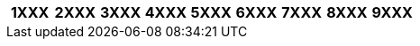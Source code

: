 [width="100%",options="header"]
|===
| 1XXX | 2XXX | 3XXX | 4XXX | 5XXX | 6XXX | 7XXX | 8XXX | 9XXX

| 1000
1001
1002
1003
1004
1005
1006
1007
1008
1009
1010
1011
1012
1014
1015
1017
1018
1019
1020
1022
1023
1024
1025
1026
1027
1028
1029
1030
1031
1032
1033
1034
1035
1036
1037
1038
1039
1040
1041
1042
1043
1044
1045
1046
1047
1052
1053
1054
1055
1058
1059
1061
1062
1063
1066
1068
1070
1071
1072
1073
1076
1077
1078
1080
1081
1082
1083
1084
1085
1088
1090
1091
1092
1093
1094
1095
1096
1097
1098
1110
1112
1113
1114
1115
1116
1117
1121
1122
1123
1124
1125
1126
1127
1128
1131
1132
1134
1135
1136
1141
1142
1143
1144
1145
1146
1147
1148
1149
1162
1163
1164
1165
1166
1167
1168
1169
1170
1172
1173
1174
1175
1176
1180
1182
1183
1184
1185
1186
1187
1188
1189
1195
1196
1197
1200
1201
1202
1203
1204
1205
1206
1207
1208
1209
1211
1212
1213
1214
1215
1216
1217
1218
1219
1220
1222
1223
1224
1225
1226
1227
1228
1231
1232
1233
1234
1236
1237
1239
1240
1241
1242
1243
1244
1245
1246
1247
1248
1251
1252
1253
1254
1255
1256
1257
1258
1260
1261
1262
1263
1264
1265
1266
1267
1268
1269
1270
1271
1272
1273
1274
1275
1276
1277
1278
1279
1281
1283
1284
1285
1286
1287
1288
1290
1291
1292
1293
1294
1295
1296
1297
1298
1299
1302
1303
1304
1305
1306
1307
1308
1312
1313
1315
1316
1317
1318
1321
1322
1323
1324
1325
1326
1329
1337
1338
1341
1342
1343
1344
1345
1346
1347
1348
1350
1352
1353
1354
1355
1356
1357
1358
1372
1373
1374
1375
1376
1377
1400
1401
1404
1405
1406
1407
1408
1409
1410
1412
1413
1415
1416
1417
1418
1420
1421
1422
1423
1424
1425
1426
1427
1428
1429
1430
1431
1432
1433
1434
1435
1436
1437
1438
1439
1440
1441
1442
1443
1445
1446
1450
1452
1453
1454
1462
1463
1464
1468
1470
1473
1474
1475
1482
1483
1484
1485
1486
1489
1509
1510
1512
1513
1514
1515
1521
1522
1523
1524
1525
1526
1527
1528
1529
1530
1532
1533
1534
1535
1536
1537
1538
1541
1542
1543
1544
1545
1551
1552
1553
1554
1555
1562
1563
1564
1565
1566
1567
1568
1580
1583
1584
1585
1586
1587
1588
1589
1595
1607
1608
1609
1610
1611
1612
1613
1614
1615
1616
1617
1618
1619
1623
1624
1625
1626
1627
1628
1630
1632
1633
1634
1635
1636
1637
1638
1642
1643
1644
1645
1646
1647
1648
1649
1651
1652
1653
1654
1656
1657
1658
1659
1660
1661
1663
1665
1666
1667
1669
1670
1673
1674
1675
1676
1677
1678
1679
1680
1681
1682
1683
1684
1685
1686
1687
1688
1689
1690
1691
1692
1694
1695
1696
1697
1699
1700
1712
1713
1714
1715
1716
1717
1718
1719
1720
1721
1722
1723
1724
1725
1726
1727
1728
1730
1731
1732
1733
1734
1735
1736
1737
1738
1740
1741
1742
1744
1745
1746
1747
1748
1749
1752
1753
1754
1756
1757
1762
1763
1772
1773
1774
1775
1776
1782
1783
1784
1785
1786
1787
1788
1789
1791
1792
1793
1794
1795
1796
1797
1800
1801
1802
1803
1804
1805
1806
1807
1808
1809
1811
1814
1815
1816
1817
1818
1820
1822
1823
1824
1832
1833
1844
1845
1846
1847
1852
1853
1854
1856
1860
1862
1863
1864
1865
1866
1867
1868
1869
1870
1871
1872
1873
1874
1875
1880
1882
1884
1885
1890
1891
1892
1893
1895
1896
1897
1898
1899
1902
1903
1904
1905
1906
1907
1908
1911
1912
1913
1914
1918
1919
1920
1921
1922
1923
1925
1926
1927
1928
1929
1932
1933
1934
1936
1937
1938
1941
1942
1943
1944
1945
1946
1947
1948
1950
1951
1955
1957
1958
1961
1962
1963
1964
1965
1966
1967
1968
1969
1971
1972
1973
1974
1975
1976
1977
1978
1981
1982
1983
1984
1985
1986
1987
1988
1991
1992
1993
1994
1996
1997
| 2000
2001
2002
2010
2012
2013
2014
2015
2016
2017
2019
2022
2023
2024
2025
2027
2028
2034
2035
2036
2037
2042
2043
2046
2052
2053
2054
2056
2057
2058
2063
2065
2067
2068
2072
2073
2074
2075
2087
2088
2103
2105
2108
2112
2113
2114
2115
2116
2117
2123
2124
2126
2127
2149
2206
2207
2208
2300
2301
2303
2304
2314
2316
2318
2322
2325
2333
2336
2338
2340
2345
2350
2353
2354
2360
2362
2363
2364
2400
2405
2406
2414
2416
2500
2501
2502
2503
2504
2505
2512
2513
2514
2515
2516
2517
2518
2520
2523
2525
2532
2533
2534
2535
2536
2537
2538
2540
2542
2543
2544
2545
2552
2553
2554
2555
2556
2557
2558
2560
2562
2563
2564
2565
2572
2575
2576
2577
2603
2604
2605
2606
2607
2608
2610
2612
2613
2615
2616
2710
2712
2713
2714
2715
2716
2717
2718
2720
2722
2723
2732
2733
2735
2736
2738
2740
2742
2743
2744
2745
2746
2747
2748
2762
2800
2802
2803
2805
2806
2807
2812
2813
2814
2822
2823
2824
2825
2826
2827
2828
2829
2830
2832
2842
2843
2852
2853
2854
2855
2856
2857
2863
2864
2873
2882
2883
2884
2885
2886
2887
2888
2889
2900
2902
2903
2904
2905
2906
2907
2908
2912
2914
2915
2916
2922
2923
2924
2925
2926
2932
2933
2935
2942
2943
2944
2946
2947
2950
2952
2953
2954
| 3000
3001
3002
3003
3004
3005
3006
3007
3008
3010
3011
3012
3013
3014
3015
3018
3019
3020
3024
3027
3029
3030
3032
3033
3034
3035
3036
3037
3038
3039
3040
3041
3042
3043
3044
3045
3046
3047
3048
3049
3050
3052
3053
3054
3063
3065
3066
3067
3068
3071
3072
3073
3074
3075
3076
3077
3078
3082
3083
3084
3085
3086
3087
3088
3089
3095
3096
3097
3098
3099
3110
3111
3112
3113
3114
3115
3116
3122
3123
3124
3125
3126
3127
3128
3132
3144
3145
3147
3148
3150
3152
3153
3154
3155
3156
3157
3158
3159
3172
3173
3174
3175
3176
3177
3178
3179
3182
3183
3184
3185
3186
3202
3203
3204
3205
3206
3207
3208
3210
3212
3213
3214
3215
3216
3225
3226
3232
3233
3234
3235
3236
3237
3238
3250
3251
3252
3253
3254
3255
3256
3257
3262
3263
3264
3266
3267
3268
3270
3271
3272
3273
3274
3280
3282
3283
3284
3285
3286
3292
3293
3294
3295
3296
3297
3298
3302
3303
3305
3306
3307
3308
3309
3312
3313
3314
3315
3317
3321
3322
3323
3324
3325
3326
3360
3362
3363
3365
3366
3367
3368
3372
3373
3374
3375
3376
3377
3380
3400
3401
3412
3413
3414
3415
3416
3417
3418
3419
3421
3422
3423
3424
3425
3426
3427
3428
3429
3432
3433
3434
3435
3436
3437
3438
3439
3452
3453
3454
3455
3456
3457
3462
3463
3464
3465
3472
3473
3474
3475
3476
3503
3504
3506
3507
3508
3510
3512
3513
3531
3532
3533
3534
3535
3536
3537
3538
3543
3550
3551
3552
3553
3555
3556
3557
3600
3602
3603
3604
3607
3608
3609
3612
3613
3614
3615
3616
3617
3618
3619
3622
3623
3624
3625
3626
3627
3628
3629
3631
3632
3633
3634
3635
3636
3638
3645
3646
3647
3652
3653
3654
3655
3656
3657
3658
3661
3662
3663
3664
3665
3671
3672
3673
3674
3700
3702
3703
3704
3705
3706
3707
3711
3713
3714
3715
3716
3717
3718
3722
3723
3724
3725
3752
3753
3754
3755
3756
3757
3758
3762
3763
3764
3765
3766
3770
3771
3772
3773
3775
3776
3777
3778
3780
3781
3782
3783
3784
3785
3792
3800
3801
3802
3803
3804
3805
3806
3807
3812
3813
3814
3815
3816
3818
3822
3823
3824
3825
3826
3852
3853
3854
3855
3856
3857
3858
3860
3862
3863
3864
3900
3901
3902
3903
3904
3905
3906
3907
3908
3910
3911
3912
3913
3914
3916
3917
3918
3919
3920
3922
3923
3924
3925
3926
3927
3928
3929
3930
3931
3932
3933
3934
3935
3937
3938
3939
3940
3942
3943
3944
3945
3946
3947
3948
3949
3951
3952
3953
3954
3955
3956
3957
3960
3961
3963
3965
3966
3967
3968
3970
3971
3972
3973
3974
3975
3976
3977
3978
3979
3982
3983
3984
3985
3986
3987
3988
3989
3991
3992
3993
3994
3995
3996
3997
3998
3999
| 4000
4001
4002
4005
4009
4010
4018
4019
4020
4030
4031
4039
4040
4041
4042
4051
4052
4053
4054
4055
4056
4057
4058
4059
4070
4075
4089
4091
4101
4102
4103
4104
4105
4106
4107
4108
4112
4114
4115
4116
4117
4118
4123
4124
4125
4126
4127
4132
4133
4142
4143
4144
4145
4146
4147
4148
4153
4202
4203
4204
4206
4207
4208
4222
4223
4224
4225
4226
4227
4228
4229
4232
4233
4234
4242
4243
4244
4245
4246
4247
4252
4253
4254
4302
4303
4304
4305
4310
4312
4313
4314
4315
4316
4317
4322
4323
4324
4325
4332
4333
4334
4402
4410
4411
4412
4413
4414
4415
4416
4417
4418
4419
4421
4422
4423
4424
4425
4426
4431
4432
4433
4434
4435
4436
4437
4438
4441
4442
4443
4444
4445
4446
4447
4448
4450
4451
4452
4453
4455
4456
4457
4458
4460
4461
4462
4463
4464
4465
4466
4467
4468
4469
4492
4493
4494
4495
4496
4497
4500
4501
4502
4503
4509
4512
4513
4514
4515
4522
4523
4524
4525
4528
4532
4533
4534
4535
4536
4537
4538
4539
4542
4543
4551
4552
4553
4554
4556
4557
4558
4562
4563
4564
4565
4566
4571
4573
4574
4576
4577
4578
4579
4581
4582
4583
4584
4585
4586
4587
4588
4600
4601
4609
4612
4613
4614
4615
4616
4617
4618
4622
4623
4624
4625
4626
4628
4629
4632
4633
4634
4652
4653
4654
4655
4656
4657
4658
4663
4665
4702
4703
4704
4710
4712
4713
4714
4715
4716
4717
4718
4719
4800
4801
4802
4803
4805
4806
4807
4808
4809
4812
4813
4814
4852
4853
4856
4900
4901
4911
4912
4913
4914
4915
4916
4917
4919
4922
4923
4924
4932
4933
4934
4935
4936
4937
4938
4942
4943
4944
4950
4952
4953
4954
4955
| 5000
5001
5004
5012
5013
5014
5015
5017
5018
5022
5023
5024
5025
5026
5027
5028
5032
5033
5034
5035
5036
5037
5040
5042
5043
5044
5046
5053
5054
5056
5057
5058
5062
5063
5064
5070
5072
5073
5074
5075
5076
5077
5078
5079
5080
5082
5083
5084
5085
5102
5103
5105
5106
5107
5108
5112
5113
5116
5200
5201
5210
5212
5213
5222
5223
5225
5232
5233
5234
5235
5236
5237
5242
5243
5244
5245
5246
5272
5273
5274
5275
5276
5277
5300
5301
5303
5304
5305
5306
5312
5313
5314
5315
5316
5317
5318
5322
5323
5324
5325
5326
5330
5332
5333
5334
5400
5401
5402
5404
5405
5406
5408
5412
5413
5415
5416
5417
5420
5423
5425
5426
5430
5432
5436
5442
5443
5444
5445
5452
5453
5454
5462
5463
5464
5465
5466
5467
5502
5503
5504
5505
5506
5507
5512
5522
5524
5525
5600
5603
5604
5605
5606
5607
5608
5610
5611
5612
5613
5614
5615
5616
5617
5618
5619
5620
5621
5622
5623
5624
5625
5626
5627
5628
5630
5632
5634
5636
5637
5642
5643
5644
5645
5646
5647
5702
5703
5704
5705
5706
5707
5708
5712
5722
5723
5724
5725
5726
5727
5728
5732
5733
5734
5735
5736
5737
5742
5745
5746
6000
6002
6003
6004
6005
6006
6007
6009
6010
6011
6012
6013
6014
6015
6016
6017
6018
6019
6020
6021
6022
6023
6024
6025
6026
6027
6028
6030
6031
6032
6033
6034
6035
6036
6037
6038
6039
6042
6043
6044
6045
6047
6048
6052
6053
6055
6056
6060
6061
6062
6063
6064
6066
6067
6068
6072
6073
6074
6078
6083
6084
6085
6086
6102
6103
6105
6106
6110
6112
6113
6114
6122
6123
6125
6126
6130
6132
6133
6142
6143
6144
6145
6146
6147
6152
6153
6154
6156
6160
6162
6163
6166
6167
6170
6173
6174
6182
6192
6196
6197
6203
6204
6205
6206
6207
6208
6210
6211
6212
6213
6214
6215
6216
6217
6218
6221
6222
6231
6232
6233
6234
6235
6236
6242
6243
6244
6245
6246
6247
6248
6252
6253
6260
6262
6263
6264
6265
6274
6275
6276
6277
6280
6281
6283
6284
6285
6286
6287
6288
6289
6294
6295
6300
6301
6302
6303
6310
6312
6313
6314
6315
6317
6318
6319
6330
6331
6332
6333
6340
6341
6343
6344
6345
6349
6353
6354
6356
6362
6363
6365
6370
6371
6372
6373
6374
6375
6376
6377
6382
6383
6386
6387
6388
6390
6391
6402
6403
6404
6405
6410
6414
6415
6416
6417
6418
6422
6423
6424
6430
6431
6432
6433
6434
6436
6438
6440
6441
6442
6443
6452
6454
6460
6461
6462
6463
6464
6465
6466
6467
6468
6469
6472
6473
6474
6475
6476
6482
6484
6485
6487
6490
6491
6493
6500
6501
6503
6512
6513
6514
6515
6516
6517
6518
6523
6524
6525
6526
6527
6528
6532
6533
6534
6535
6537
6538
6540
6541
6542
6543
6544
6545
6546
6547
6548
6549
6556
6557
6558
6562
6563
6565
6571
6572
6573
6574
6575
6576
6577
6578
6579
6582
6583
6584
6592
6593
6594
6595
6596
6597
6598
6599
6600
6601
6602
6604
6605
6611
6612
6613
6614
6616
6618
6622
6631
6632
6633
6634
6635
6636
6637
6644
6645
6646
6647
6648
6652
6653
6654
6655
6656
6657
6658
6659
6661
6662
6663
6664
6670
6672
6673
6674
6675
6676
6677
6678
6682
6683
6684
6685
6690
6692
6693
6694
6695
6696
6702
6703
6705
6707
6710
6713
6714
6715
6716
6717
6718
6719
6720
6721
6722
6723
6724
6742
6743
6744
6745
6746
6747
6748
6749
6760
6763
6764
6772
6773
6774
6775
6776
6777
6780
6781
6802
6803
6804
6805
6806
6807
6808
6809
6810
6814
6815
6816
6817
6818
6821
6822
6823
6825
6826
6827
6828
6830
6832
6833
6834
6835
6836
6837
6838
6839
6850
6852
6853
6854
6855
6862
6863
6864
6865
6866
6867
6872
6873
6874
6875
6877
6883
6900
6901
6902
6903
6904
6906
6907
6908
6912
6913
6914
6915
6916
6917
6918
6919
6921
6922
6924
6925
6926
6927
6928
6929
6930
6932
6933
6934
6935
6936
6937
6938
6939
6942
6943
6944
6945
6946
6947
6948
6949
6950
6951
6952
6953
6954
6955
6956
6957
6958
6959
6960
6962
6963
6964
6965
6966
6967
6968
6974
6976
6977
6978
6979
6980
6981
6982
6983
6984
6986
6987
6988
6989
6990
6991
6992
6993
6994
6995
6996
6997
6998
6999
| 7000
7001
7004
7006
7007
7012
7013
7014
7015
7016
7017
7018
7019
7023
7026
7027
7028
7029
7031
7032
7050
7056
7057
7058
7062
7063
7064
7074
7075
7076
7077
7078
7082
7083
7084
7104
7106
7107
7109
7110
7111
7112
7113
7114
7115
7116
7122
7126
7127
7128
7130
7132
7134
7137
7138
7141
7142
7143
7144
7145
7146
7147
7148
7149
7151
7152
7153
7154
7155
7156
7157
7158
7159
7162
7163
7164
7165
7166
7167
7168
7172
7173
7174
7175
7176
7180
7182
7183
7184
7185
7186
7187
7188
7189
7202
7203
7204
7205
7206
7208
7212
7213
7214
7215
7220
7222
7223
7224
7226
7228
7231
7232
7233
7235
7240
7241
7242
7243
7244
7245
7246
7247
7249
7250
7252
7260
7265
7270
7272
7276
7277
7278
7302
7303
7304
7306
7307
7310
7312
7313
7314
7315
7317
7320
7323
7324
7325
7326
7402
7403
7404
7405
7407
7408
7411
7412
7413
7414
7415
7416
7417
7418
7419
7421
7422
7423
7424
7425
7426
7427
7428
7430
7431
7432
7433
7434
7435
7436
7437
7438
7440
7442
7443
7444
7445
7446
7447
7448
7450
7451
7452
7453
7454
7455
7456
7457
7458
7459
7460
7462
7463
7464
7472
7473
7477
7482
7484
7492
7493
7494
7500
7502
7503
7504
7505
7512
7513
7514
7515
7516
7517
7522
7523
7524
7525
7526
7527
7530
7532
7533
7534
7535
7536
7537
7542
7543
7545
7546
7550
7551
7552
7553
7554
7556
7557
7558
7559
7560
7562
7563
7602
7603
7604
7605
7606
7608
7610
7710
7741
7742
7743
7744
7745
7746
7747
7748
| 8000
8001
8002
8003
8004
8005
8006
8008
8010
8012
8021
8022
8024
8027
8031
8032
8034
8036
8037
8038
8040
8041
8042
8044
8045
8046
8047
8048
8049
8050
8051
8052
8053
8055
8057
8058
8060
8063
8064
8070
8071
8074
8075
8080
8081
8085
8086
8087
8088
8090
8091
8092
8093
8096
8098
8099
8102
8103
8104
8105
8106
8107
8108
8109
8112
8113
8114
8115
8117
8118
8121
8122
8123
8124
8125
8126
8127
8132
8133
8134
8135
8136
8142
8143
8152
8153
8154
8155
8156
8157
8158
8162
8164
8165
8166
8172
8173
8174
8175
8180
8181
8182
8184
8185
8187
8192
8193
8194
8195
8196
8197
8200
8201
8203
8207
8208
8212
8213
8214
8215
8216
8217
8218
8219
8222
8223
8224
8225
8226
8228
8231
8232
8233
8234
8235
8236
8239
8240
8241
8242
8243
8245
8246
8247
8248
8252
8253
8254
8255
8259
8260
8261
8262
8263
8264
8265
8266
8267
8268
8269
8272
8273
8274
8280
8285
8302
8303
8304
8305
8306
8307
8308
8309
8310
8311
8312
8314
8315
8317
8320
8322
8330
8331
8332
8335
8340
8342
8344
8345
8352
8353
8354
8355
8356
8357
8360
8362
8363
8370
8371
8372
8374
8376
8400
8401
8403
8404
8405
8406
8408
8409
8412
8413
8414
8415
8416
8418
8421
8422
8424
8425
8426
8427
8428
8442
8444
8447
8450
8451
8452
8453
8454
8455
8457
8458
8459
8460
8461
8462
8463
8464
8465
8466
8467
8468
8471
8472
8474
8475
8476
8477
8478
8479
8482
8483
8484
8486
8487
8488
8489
8492
8493
8494
8495
8496
8497
8498
8499
8500
8501
8502
8503
8505
8506
8507
8508
8509
8510
8512
8514
8522
8523
8524
8525
8526
8532
8535
8536
8537
8542
8543
8544
8545
8546
8547
8548
8552
8553
8554
8555
8556
8558
8560
8561
8564
8565
8566
8570
8572
8573
8574
8575
8576
8577
8580
8581
8582
8583
8584
8585
8586
8587
8588
8589
8590
8592
8593
8594
8595
8596
8597
8598
8599
8600
8602
8603
8604
8605
8606
8607
8608
8610
8613
8614
8615
8616
8617
8618
8620
8623
8624
8625
8626
8627
8630
8632
8633
8634
8635
8636
8637
8638
8640
8645
8646
8700
8702
8703
8704
8706
8707
8708
8712
8713
8714
8715
8716
8717
8718
8722
8723
8725
8726
8727
8730
8732
8733
8734
8735
8737
8738
8739
8740
8750
8751
8752
8753
8754
8755
8756
8757
8758
8759
8762
8765
8766
8767
8772
8773
8774
8775
8777
8782
8783
8784
8800
8802
8803
8804
8805
8806
8807
8808
8810
8815
8816
8820
8824
8825
8832
8833
8834
8835
8836
8840
8841
8842
8843
8844
8845
8846
8847
8849
8852
8853
8854
8855
8856
8857
8858
8862
8863
8864
8865
8866
8867
8868
8872
8873
8874
8877
8878
8879
8880
8881
8882
8883
8884
8885
8886
8887
8888
8889
8890
8892
8893
8894
8895
8896
8897
8898
8901
8902
8903
8904
8905
8906
8907
8908
8909
8910
8911
8912
8913
8914
8915
8916
8917
8918
8919
8925
8926
8932
8933
8934
8942
8951
8952
8953
8954
8955
8956
8957
8962
8964
8965
8966
8967
| 9000
9001
9004
9006
9007
9008
9010
9011
9012
9013
9014
9015
9016
9020
9022
9023
9024
9026
9027
9028
9029
9030
9032
9033
9034
9035
9036
9037
9038
9042
9043
9044
9050
9052
9053
9054
9055
9056
9057
9058
9062
9063
9064
9100
9102
9103
9104
9105
9107
9108
9112
9113
9114
9115
9116
9122
9123
9125
9126
9127
9200
9201
9203
9204
9205
9212
9213
9214
9215
9216
9217
9220
9223
9225
9230
9231
9240
9242
9243
9244
9245
9246
9247
9248
9249
9300
9301
9304
9305
9306
9308
9312
9313
9314
9315
9320
9322
9323
9325
9326
9327
9400
9401
9402
9403
9404
9405
9410
9411
9413
9422
9423
9424
9425
9426
9427
9428
9430
9434
9435
9436
9437
9442
9443
9444
9445
9450
9451
9452
9453
9462
9463
9464
9465
9466
9467
9468
9469
9470
9471
9472
9473
9475
9476
9477
9478
9479
9500
9501
9502
9503
9504
9506
9507
9508
9512
9514
9515
9517
9523
9524
9525
9526
9527
9532
9533
9534
9535
9536
9542
9543
9545
9546
9547
9548
9552
9553
9554
9555
9556
9562
9565
9573
9601
9602
9604
9606
9607
9608
9612
9613
9614
9615
9620
9621
9622
9630
9631
9633
9642
9643
9650
9651
9652
9655
9656
9657
9658
|===
